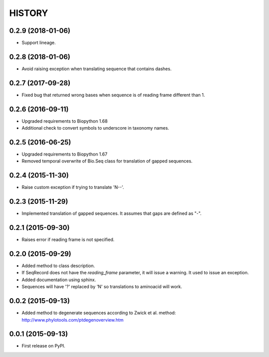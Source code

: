 HISTORY
=======

0.2.9 (2018-01-06)
------------------
* Support lineage.

0.2.8 (2018-01-06)
------------------
* Avoid raising exception when translating sequence that contains dashes.

0.2.7 (2017-09-28)
------------------
* Fixed bug that returned wrong bases when sequence is of reading frame different than 1.

0.2.6 (2016-09-11)
------------------
* Upgraded requirements to Biopython 1.68
* Additional check to convert symbols to underscore in taxonomy names.

0.2.5 (2016-06-25)
------------------
* Upgraded requirements to Biopython 1.67
* Removed temporal overwrite of Bio.Seq class for translation of gapped sequences.

0.2.4 (2015-11-30)
------------------
* Raise custom exception if trying to translate 'N--'.

0.2.3 (2015-11-29)
------------------
* Implemented translation of gapped sequences. It assumes that gaps are defined
  as "-".

0.2.1 (2015-09-30)
------------------
* Raises error if reading frame is not specified.

0.2.0 (2015-09-29)
------------------
* Added method to class description.
* If SeqRecord does not have the `reading_frame` parameter, it will issue a warning.
  It used to issue an exception.
* Added documentation using sphinx.
* Sequences will have '?' replaced by 'N' so translations to aminoacid will work.

0.0.2 (2015-09-13)
------------------
* Added method to degenerate sequences according to Zwick et al. method: http://www.phylotools.com/ptdegenoverview.htm

0.0.1 (2015-09-13)
------------------
* First release on PyPI.
